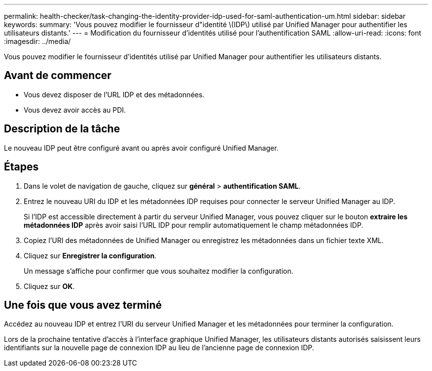 ---
permalink: health-checker/task-changing-the-identity-provider-idp-used-for-saml-authentication-um.html 
sidebar: sidebar 
keywords:  
summary: 'Vous pouvez modifier le fournisseur d"identité \(IDP\) utilisé par Unified Manager pour authentifier les utilisateurs distants.' 
---
= Modification du fournisseur d'identités utilisé pour l'authentification SAML
:allow-uri-read: 
:icons: font
:imagesdir: ../media/


[role="lead"]
Vous pouvez modifier le fournisseur d'identités utilisé par Unified Manager pour authentifier les utilisateurs distants.



== Avant de commencer

* Vous devez disposer de l'URL IDP et des métadonnées.
* Vous devez avoir accès au PDI.




== Description de la tâche

Le nouveau IDP peut être configuré avant ou après avoir configuré Unified Manager.



== Étapes

. Dans le volet de navigation de gauche, cliquez sur *général* > *authentification SAML*.
. Entrez le nouveau URI du IDP et les métadonnées IDP requises pour connecter le serveur Unified Manager au IDP.
+
Si l'IDP est accessible directement à partir du serveur Unified Manager, vous pouvez cliquer sur le bouton *extraire les métadonnées IDP* après avoir saisi l'URL IDP pour remplir automatiquement le champ métadonnées IDP.

. Copiez l'URI des métadonnées de Unified Manager ou enregistrez les métadonnées dans un fichier texte XML.
. Cliquez sur *Enregistrer la configuration*.
+
Un message s'affiche pour confirmer que vous souhaitez modifier la configuration.

. Cliquez sur *OK*.




== Une fois que vous avez terminé

Accédez au nouveau IDP et entrez l'URI du serveur Unified Manager et les métadonnées pour terminer la configuration.

Lors de la prochaine tentative d'accès à l'interface graphique Unified Manager, les utilisateurs distants autorisés saisissent leurs identifiants sur la nouvelle page de connexion IDP au lieu de l'ancienne page de connexion IDP.
